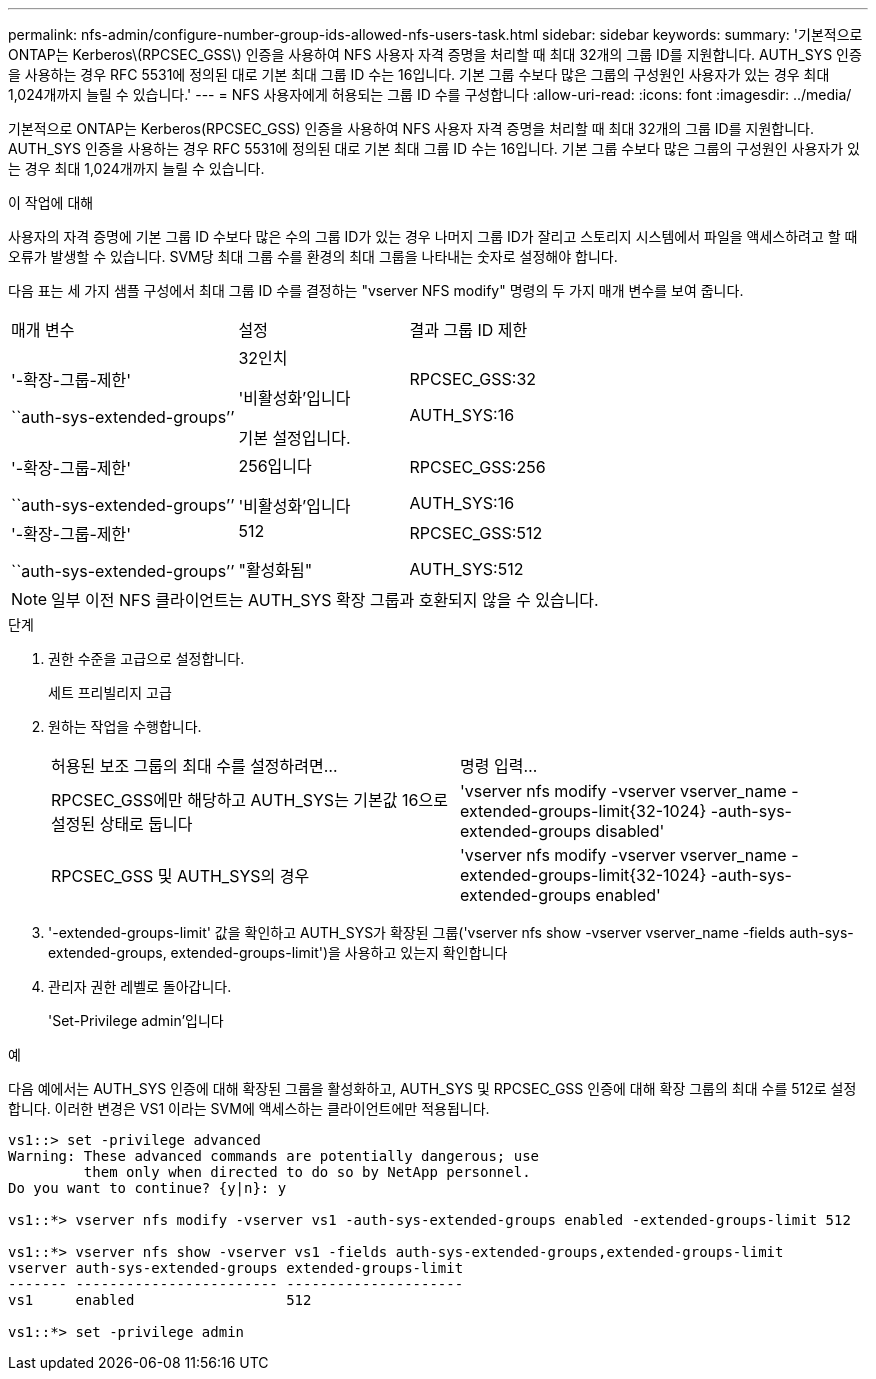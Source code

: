 ---
permalink: nfs-admin/configure-number-group-ids-allowed-nfs-users-task.html 
sidebar: sidebar 
keywords:  
summary: '기본적으로 ONTAP는 Kerberos\(RPCSEC_GSS\) 인증을 사용하여 NFS 사용자 자격 증명을 처리할 때 최대 32개의 그룹 ID를 지원합니다. AUTH_SYS 인증을 사용하는 경우 RFC 5531에 정의된 대로 기본 최대 그룹 ID 수는 16입니다. 기본 그룹 수보다 많은 그룹의 구성원인 사용자가 있는 경우 최대 1,024개까지 늘릴 수 있습니다.' 
---
= NFS 사용자에게 허용되는 그룹 ID 수를 구성합니다
:allow-uri-read: 
:icons: font
:imagesdir: ../media/


[role="lead"]
기본적으로 ONTAP는 Kerberos(RPCSEC_GSS) 인증을 사용하여 NFS 사용자 자격 증명을 처리할 때 최대 32개의 그룹 ID를 지원합니다. AUTH_SYS 인증을 사용하는 경우 RFC 5531에 정의된 대로 기본 최대 그룹 ID 수는 16입니다. 기본 그룹 수보다 많은 그룹의 구성원인 사용자가 있는 경우 최대 1,024개까지 늘릴 수 있습니다.

.이 작업에 대해
사용자의 자격 증명에 기본 그룹 ID 수보다 많은 수의 그룹 ID가 있는 경우 나머지 그룹 ID가 잘리고 스토리지 시스템에서 파일을 액세스하려고 할 때 오류가 발생할 수 있습니다. SVM당 최대 그룹 수를 환경의 최대 그룹을 나타내는 숫자로 설정해야 합니다.

다음 표는 세 가지 샘플 구성에서 최대 그룹 ID 수를 결정하는 "vserver NFS modify" 명령의 두 가지 매개 변수를 보여 줍니다.

[cols="40,30,30"]
|===


| 매개 변수 | 설정 | 결과 그룹 ID 제한 


 a| 
'-확장-그룹-제한'

``auth-sys-extended-groups’’
 a| 
32인치

'비활성화'입니다

기본 설정입니다.
 a| 
RPCSEC_GSS:32

AUTH_SYS:16



 a| 
'-확장-그룹-제한'

``auth-sys-extended-groups’’
 a| 
256입니다

'비활성화'입니다
 a| 
RPCSEC_GSS:256

AUTH_SYS:16



 a| 
'-확장-그룹-제한'

``auth-sys-extended-groups’’
 a| 
512

"활성화됨"
 a| 
RPCSEC_GSS:512

AUTH_SYS:512

|===
[NOTE]
====
일부 이전 NFS 클라이언트는 AUTH_SYS 확장 그룹과 호환되지 않을 수 있습니다.

====
.단계
. 권한 수준을 고급으로 설정합니다.
+
세트 프리빌리지 고급

. 원하는 작업을 수행합니다.
+
|===


| 허용된 보조 그룹의 최대 수를 설정하려면... | 명령 입력... 


 a| 
RPCSEC_GSS에만 해당하고 AUTH_SYS는 기본값 16으로 설정된 상태로 둡니다
 a| 
'+vserver nfs modify -vserver vserver_name -extended-groups-limit{32-1024} -auth-sys-extended-groups disabled+'



 a| 
RPCSEC_GSS 및 AUTH_SYS의 경우
 a| 
'+vserver nfs modify -vserver vserver_name -extended-groups-limit{32-1024} -auth-sys-extended-groups enabled+'

|===
. '-extended-groups-limit' 값을 확인하고 AUTH_SYS가 확장된 그룹('vserver nfs show -vserver vserver_name -fields auth-sys-extended-groups, extended-groups-limit')을 사용하고 있는지 확인합니다
. 관리자 권한 레벨로 돌아갑니다.
+
'Set-Privilege admin'입니다



.예
다음 예에서는 AUTH_SYS 인증에 대해 확장된 그룹을 활성화하고, AUTH_SYS 및 RPCSEC_GSS 인증에 대해 확장 그룹의 최대 수를 512로 설정합니다. 이러한 변경은 VS1 이라는 SVM에 액세스하는 클라이언트에만 적용됩니다.

[listing]
----
vs1::> set -privilege advanced
Warning: These advanced commands are potentially dangerous; use
         them only when directed to do so by NetApp personnel.
Do you want to continue? {y|n}: y

vs1::*> vserver nfs modify -vserver vs1 -auth-sys-extended-groups enabled -extended-groups-limit 512

vs1::*> vserver nfs show -vserver vs1 -fields auth-sys-extended-groups,extended-groups-limit
vserver auth-sys-extended-groups extended-groups-limit
------- ------------------------ ---------------------
vs1     enabled                  512

vs1::*> set -privilege admin
----
